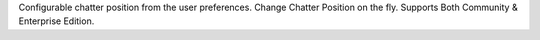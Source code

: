 Configurable chatter position from the user preferences.
Change Chatter Position on the fly.
Supports Both Community & Enterprise Edition.
